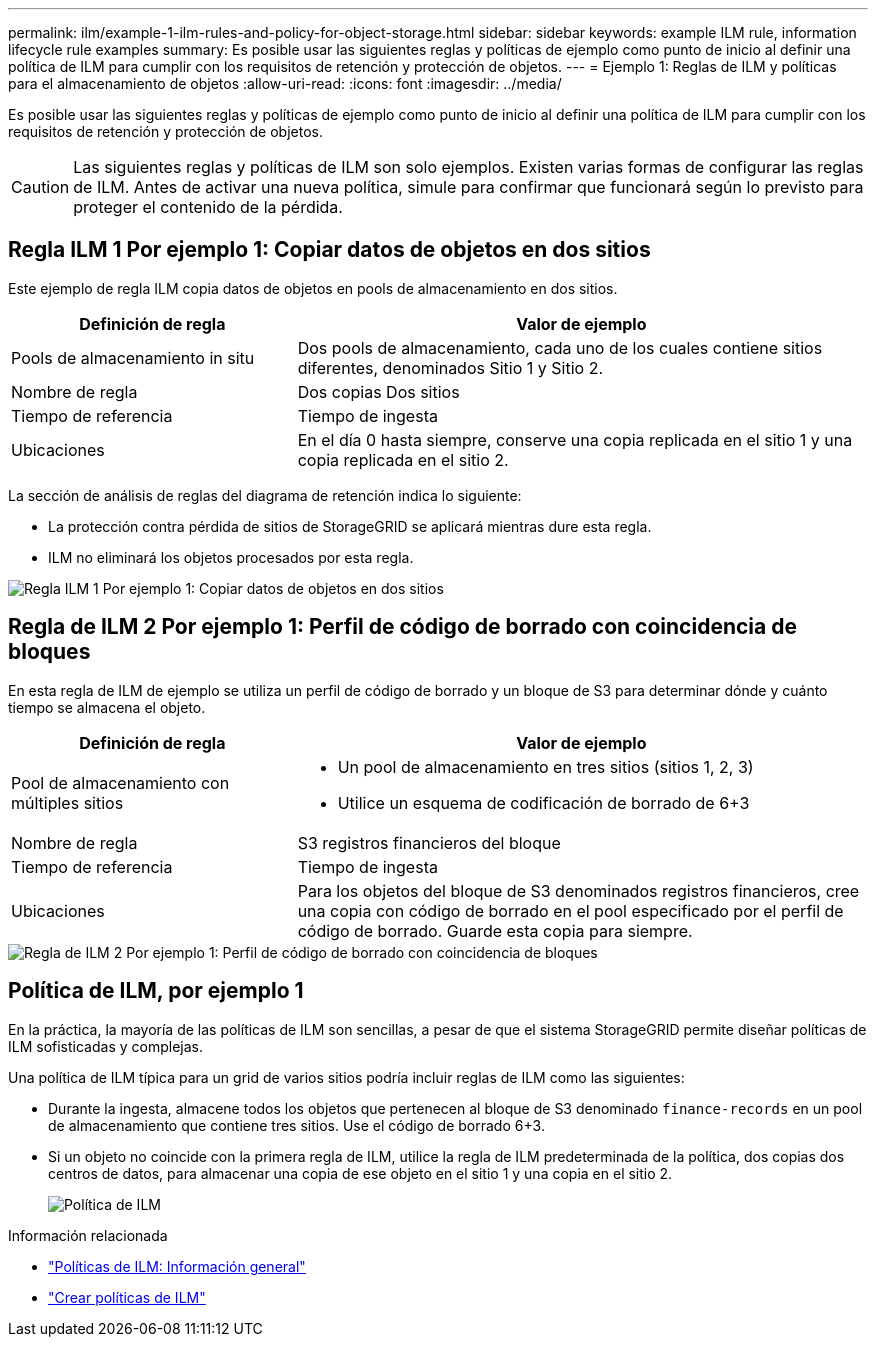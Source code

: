 ---
permalink: ilm/example-1-ilm-rules-and-policy-for-object-storage.html 
sidebar: sidebar 
keywords: example ILM rule, information lifecycle rule examples 
summary: Es posible usar las siguientes reglas y políticas de ejemplo como punto de inicio al definir una política de ILM para cumplir con los requisitos de retención y protección de objetos. 
---
= Ejemplo 1: Reglas de ILM y políticas para el almacenamiento de objetos
:allow-uri-read: 
:icons: font
:imagesdir: ../media/


[role="lead"]
Es posible usar las siguientes reglas y políticas de ejemplo como punto de inicio al definir una política de ILM para cumplir con los requisitos de retención y protección de objetos.


CAUTION: Las siguientes reglas y políticas de ILM son solo ejemplos. Existen varias formas de configurar las reglas de ILM. Antes de activar una nueva política, simule para confirmar que funcionará según lo previsto para proteger el contenido de la pérdida.



== Regla ILM 1 Por ejemplo 1: Copiar datos de objetos en dos sitios

Este ejemplo de regla ILM copia datos de objetos en pools de almacenamiento en dos sitios.

[cols="1a,2a"]
|===
| Definición de regla | Valor de ejemplo 


 a| 
Pools de almacenamiento in situ
 a| 
Dos pools de almacenamiento, cada uno de los cuales contiene sitios diferentes, denominados Sitio 1 y Sitio 2.



 a| 
Nombre de regla
 a| 
Dos copias Dos sitios



 a| 
Tiempo de referencia
 a| 
Tiempo de ingesta



 a| 
Ubicaciones
 a| 
En el día 0 hasta siempre, conserve una copia replicada en el sitio 1 y una copia replicada en el sitio 2.

|===
La sección de análisis de reglas del diagrama de retención indica lo siguiente:

* La protección contra pérdida de sitios de StorageGRID se aplicará mientras dure esta regla.
* ILM no eliminará los objetos procesados por esta regla.


image::../media/ilm_rule_two_copies_two_data_centers.png[Regla ILM 1 Por ejemplo 1: Copiar datos de objetos en dos sitios]



== Regla de ILM 2 Por ejemplo 1: Perfil de código de borrado con coincidencia de bloques

En esta regla de ILM de ejemplo se utiliza un perfil de código de borrado y un bloque de S3 para determinar dónde y cuánto tiempo se almacena el objeto.

[cols="1a,2a"]
|===
| Definición de regla | Valor de ejemplo 


 a| 
Pool de almacenamiento con múltiples sitios
 a| 
* Un pool de almacenamiento en tres sitios (sitios 1, 2, 3)
* Utilice un esquema de codificación de borrado de 6+3




 a| 
Nombre de regla
 a| 
S3 registros financieros del bloque



 a| 
Tiempo de referencia
 a| 
Tiempo de ingesta



 a| 
Ubicaciones
 a| 
Para los objetos del bloque de S3 denominados registros financieros, cree una copia con código de borrado en el pool especificado por el perfil de código de borrado. Guarde esta copia para siempre.

|===
image::../media/ilm_rule_ec_for_s3_bucket_finance_records.png[Regla de ILM 2 Por ejemplo 1: Perfil de código de borrado con coincidencia de bloques]



== Política de ILM, por ejemplo 1

En la práctica, la mayoría de las políticas de ILM son sencillas, a pesar de que el sistema StorageGRID permite diseñar políticas de ILM sofisticadas y complejas.

Una política de ILM típica para un grid de varios sitios podría incluir reglas de ILM como las siguientes:

* Durante la ingesta, almacene todos los objetos que pertenecen al bloque de S3 denominado `finance-records` en un pool de almacenamiento que contiene tres sitios. Use el código de borrado 6+3.
* Si un objeto no coincide con la primera regla de ILM, utilice la regla de ILM predeterminada de la política, dos copias dos centros de datos, para almacenar una copia de ese objeto en el sitio 1 y una copia en el sitio 2.
+
image::../media/policy_1_configured_policy.png[Política de ILM, por ejemplo 1]



.Información relacionada
* link:ilm-policy-overview.html["Políticas de ILM: Información general"]
* link:creating-ilm-policy.html["Crear políticas de ILM"]

